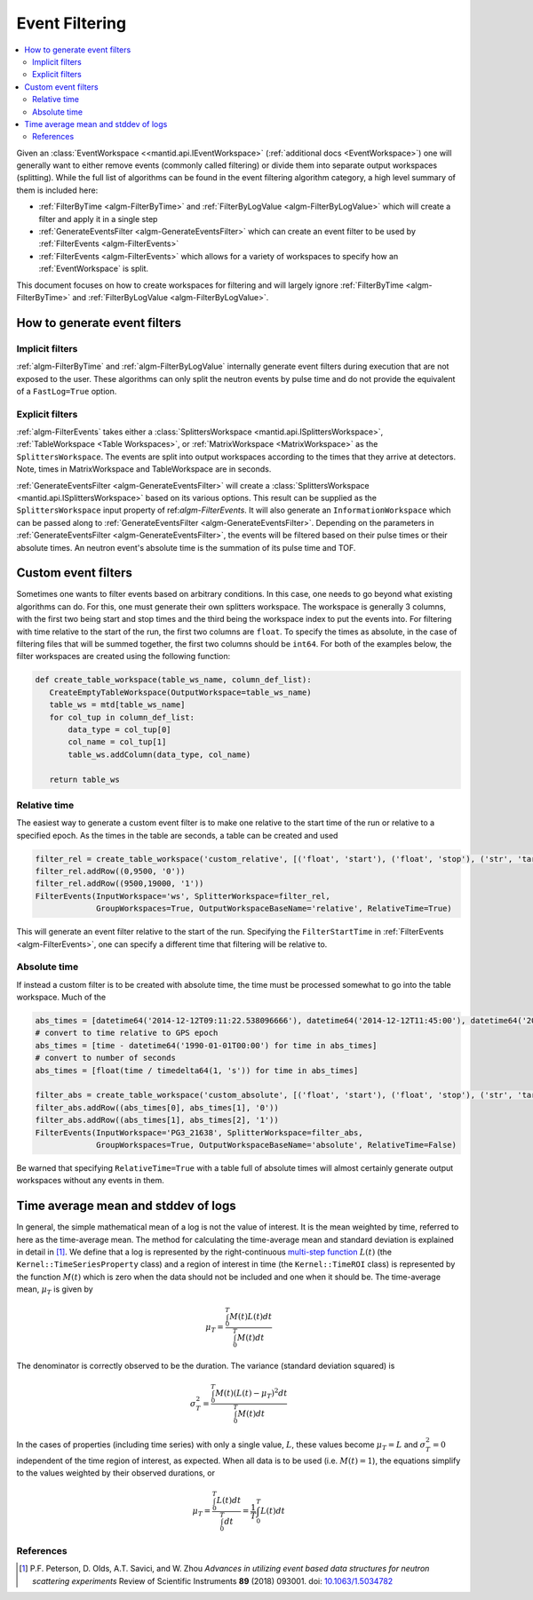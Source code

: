 .. _EventFiltering:

===============
Event Filtering
===============

.. contents::
   :local:

Given an :class:`EventWorkspace <<mantid.api.IEventWorkspace>` (:ref:`additional docs <EventWorkspace>`)
one will generally want to either remove events (commonly called filtering) or divide them into separate output workspaces (splitting).
While the full list of algorithms can be found in the event filtering algorithm category, a high level summary of them is included here:

* :ref:`FilterByTime <algm-FilterByTime>` and :ref:`FilterByLogValue <algm-FilterByLogValue>` which will create a filter and apply it in a single step
* :ref:`GenerateEventsFilter <algm-GenerateEventsFilter>` which can create an event filter to be used by :ref:`FilterEvents <algm-FilterEvents>`
* :ref:`FilterEvents <algm-FilterEvents>` which allows for a variety of workspaces to specify how an :ref:`EventWorkspace` is split.


This document focuses on how to create workspaces for filtering and will largely
ignore :ref:`FilterByTime <algm-FilterByTime>` and
:ref:`FilterByLogValue <algm-FilterByLogValue>`.


How to generate event filters
=============================

Implicit filters
----------------

:ref:`algm-FilterByTime` and :ref:`algm-FilterByLogValue` internally
generate event filters during execution that are not exposed to the
user. These algorithms can only split the neutron events by pulse
time and do not provide the equivalent of a ``FastLog=True`` option.

Explicit filters
----------------

:ref:`algm-FilterEvents` takes either a :class:`SplittersWorkspace
<mantid.api.ISplittersWorkspace>`, :ref:`TableWorkspace <Table
Workspaces>`, or :ref:`MatrixWorkspace <MatrixWorkspace>` as the
``SplittersWorkspace``. The events are split into output workspaces
according to the times that they arrive at detectors. Note, times in
MatrixWorkspace and TableWorkspace are in seconds.

:ref:`GenerateEventsFilter <algm-GenerateEventsFilter>` will create a
:class:`SplittersWorkspace <mantid.api.ISplittersWorkspace>` based on
its various options. This result can be supplied as the
``SplittersWorkspace`` input property of ref:`algm-FilterEvents`. It
will also generate an ``InformationWorkspace`` which can be passed
along to :ref:`GenerateEventsFilter <algm-GenerateEventsFilter>`.
Depending on the parameters in :ref:`GenerateEventsFilter
<algm-GenerateEventsFilter>`, the events will be filtered based on
their pulse times or their absolute times.  An neutron event's
absolute time is the summation of its pulse time and TOF.

Custom event filters
====================

Sometimes one wants to filter events based on arbitrary conditions. In
this case, one needs to go beyond what existing algorithms can do. For
this, one must generate their own splitters workspace. The workspace
is generally 3 columns, with the first two being start and stop times
and the third being the workspace index to put the events into. For
filtering with time relative to the start of the run, the first two
columns are ``float``. To specify the times as absolute, in the case
of filtering files that will be summed together, the first two columns
should be ``int64``. For both of the examples below, the filter
workspaces are created using the following function:

.. code-block:: python

   def create_table_workspace(table_ws_name, column_def_list):
      CreateEmptyTableWorkspace(OutputWorkspace=table_ws_name)
      table_ws = mtd[table_ws_name]
      for col_tup in column_def_list:
          data_type = col_tup[0]
          col_name = col_tup[1]
          table_ws.addColumn(data_type, col_name)

      return table_ws

Relative time
-------------

The easiest way to generate a custom event filter is to make one
relative to the start time of the run or relative to a specified
epoch. As the times in the table are seconds, a table can be created
and used

.. code-block:: python

   filter_rel = create_table_workspace('custom_relative', [('float', 'start'), ('float', 'stop'), ('str', 'target')])
   filter_rel.addRow((0,9500, '0'))
   filter_rel.addRow((9500,19000, '1'))
   FilterEvents(InputWorkspace='ws', SplitterWorkspace=filter_rel,
                GroupWorkspaces=True, OutputWorkspaceBaseName='relative', RelativeTime=True)

This will generate an event filter relative to the start of the
run. Specifying the ``FilterStartTime`` in :ref:`FilterEvents
<algm-FilterEvents>`, one can specify a different time that filtering
will be relative to.

Absolute time
-------------

If instead a custom filter is to be created with absolute time, the
time must be processed somewhat to go into the table workspace. Much of the

.. code-block:: python

   abs_times = [datetime64('2014-12-12T09:11:22.538096666'), datetime64('2014-12-12T11:45:00'), datetime64('2014-12-12T14:14:00')]
   # convert to time relative to GPS epoch
   abs_times = [time - datetime64('1990-01-01T00:00') for time in abs_times]
   # convert to number of seconds
   abs_times = [float(time / timedelta64(1, 's')) for time in abs_times]

   filter_abs = create_table_workspace('custom_absolute', [('float', 'start'), ('float', 'stop'), ('str', 'target')])
   filter_abs.addRow((abs_times[0], abs_times[1], '0'))
   filter_abs.addRow((abs_times[1], abs_times[2], '1'))
   FilterEvents(InputWorkspace='PG3_21638', SplitterWorkspace=filter_abs,
                GroupWorkspaces=True, OutputWorkspaceBaseName='absolute', RelativeTime=False)

Be warned that specifying ``RelativeTime=True`` with a table full of
absolute times will almost certainly generate output workspaces
without any events in them.

Time average mean and stddev of logs
====================================

In general, the simple mathematical mean of a log is not the value of interest.
It is the mean weighted by time, referred to here as the time-average mean.
The method for calculating the time-average mean and standard deviation is explained in detail in [1]_.
We define that a log is represented by the right-continuous `multi-step function <https://en.wikipedia.org/wiki/Step_function>`_ :math:`L(t)` (the ``Kernel::TimeSeriesProperty`` class) and a region of interest in time (the ``Kernel::TimeROI`` class) is represented by the function :math:`M(t)` which is zero when the data should not be included and one when it should be.
The time-average mean, :math:`\mu_T` is given by

.. math::

   \mu_T = \frac{\int_0^T M(t) L(t) dt}{\int_0^T M(t) dt}

The denominator is correctly observed to be the duration.
The variance (standard deviation squared) is

.. math::

   \sigma_T^2 = \frac{\int_0^T M(t) (L(t) - \mu_T)^2 dt}{\int_0^T M(t) dt}

In the cases of properties (including time series) with only a single value, :math:`L`, these values become :math:`\mu_T = L` and :math:`\sigma_T^2=0` independent of the time region of interest, as expected.
When all data is to be used (i.e. :math:`M(t) = 1`), the equations simplify to the values weighted by their observed durations, or

.. math::

   \mu_T = \frac{\int_0^T L(t) dt}{\int_0^T dt} = \frac{1}{T} \int_0^T L(t) dt


References
----------

.. [1] P.F. Peterson, D. Olds, A.T. Savici, and W. Zhou *Advances in utilizing event based data structures for neutron scattering experiments* Review of Scientific Instruments **89** (2018) 093001. doi: `10.1063/1.5034782 <https://doi.org/10.1063/1.5034782>`_


.. categories:: Concepts
